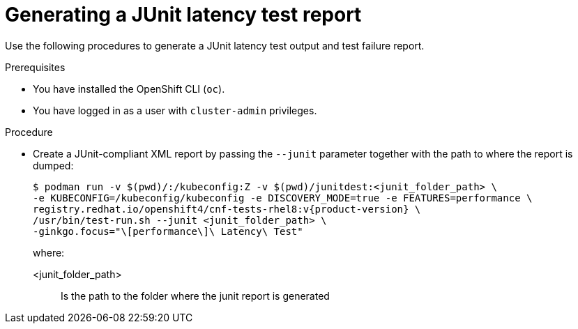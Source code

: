 // Module included in the following assemblies:
//
// * scalability_and_performance/cnf-performing-platform-verification-latency-tests.adoc

:_mod-docs-content-type: PROCEDURE
[id="cnf-performing-end-to-end-tests-junit-test-output_{context}"]
= Generating a JUnit latency test report

Use the following procedures to generate a JUnit latency test output and test failure report.

.Prerequisites

* You have installed the OpenShift CLI (`oc`).

* You have logged in as a user with `cluster-admin` privileges.

.Procedure

* Create a JUnit-compliant XML report by passing the `--junit` parameter together with the path to where the report is dumped:
+
[source,terminal,subs="attributes+"]
----
$ podman run -v $(pwd)/:/kubeconfig:Z -v $(pwd)/junitdest:<junit_folder_path> \
-e KUBECONFIG=/kubeconfig/kubeconfig -e DISCOVERY_MODE=true -e FEATURES=performance \
registry.redhat.io/openshift4/cnf-tests-rhel8:v{product-version} \
/usr/bin/test-run.sh --junit <junit_folder_path> \
-ginkgo.focus="\[performance\]\ Latency\ Test"
----
+
where:
+
--
<junit_folder_path> :: Is the path to the folder where the junit report is generated
--
